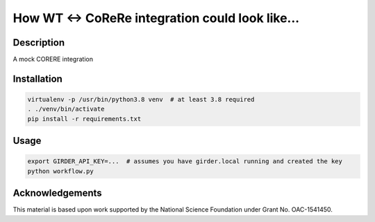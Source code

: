 How WT <-> CoReRe integration could look like...
################################################

|GitHub Project| |nsf-badge|

Description
===========

A mock CORERE integration

Installation
============

.. code-block:: shell

    virtualenv -p /usr/bin/python3.8 venv  # at least 3.8 required
    . ./venv/bin/activate
    pip install -r requirements.txt

Usage
=====

.. code-block:: shell

    export GIRDER_API_KEY=...  # assumes you have girder.local running and created the key
    python workflow.py

Acknowledgements
================

This material is based upon work supported by the National Science Foundation under Grant No. OAC-1541450.

.. |GitHub Project| image:: https://img.shields.io/badge/GitHub--blue?style=social&logo=GitHub
   :target: https://github.com/whole-tale/tracingfs

.. |nsf-badge| image:: https://img.shields.io/badge/NSF-154150-blue.svg
    :target: https://www.nsf.gov/awardsearch/showAward?AWD_ID=1541450
    :alt: NSF Grant Badge

